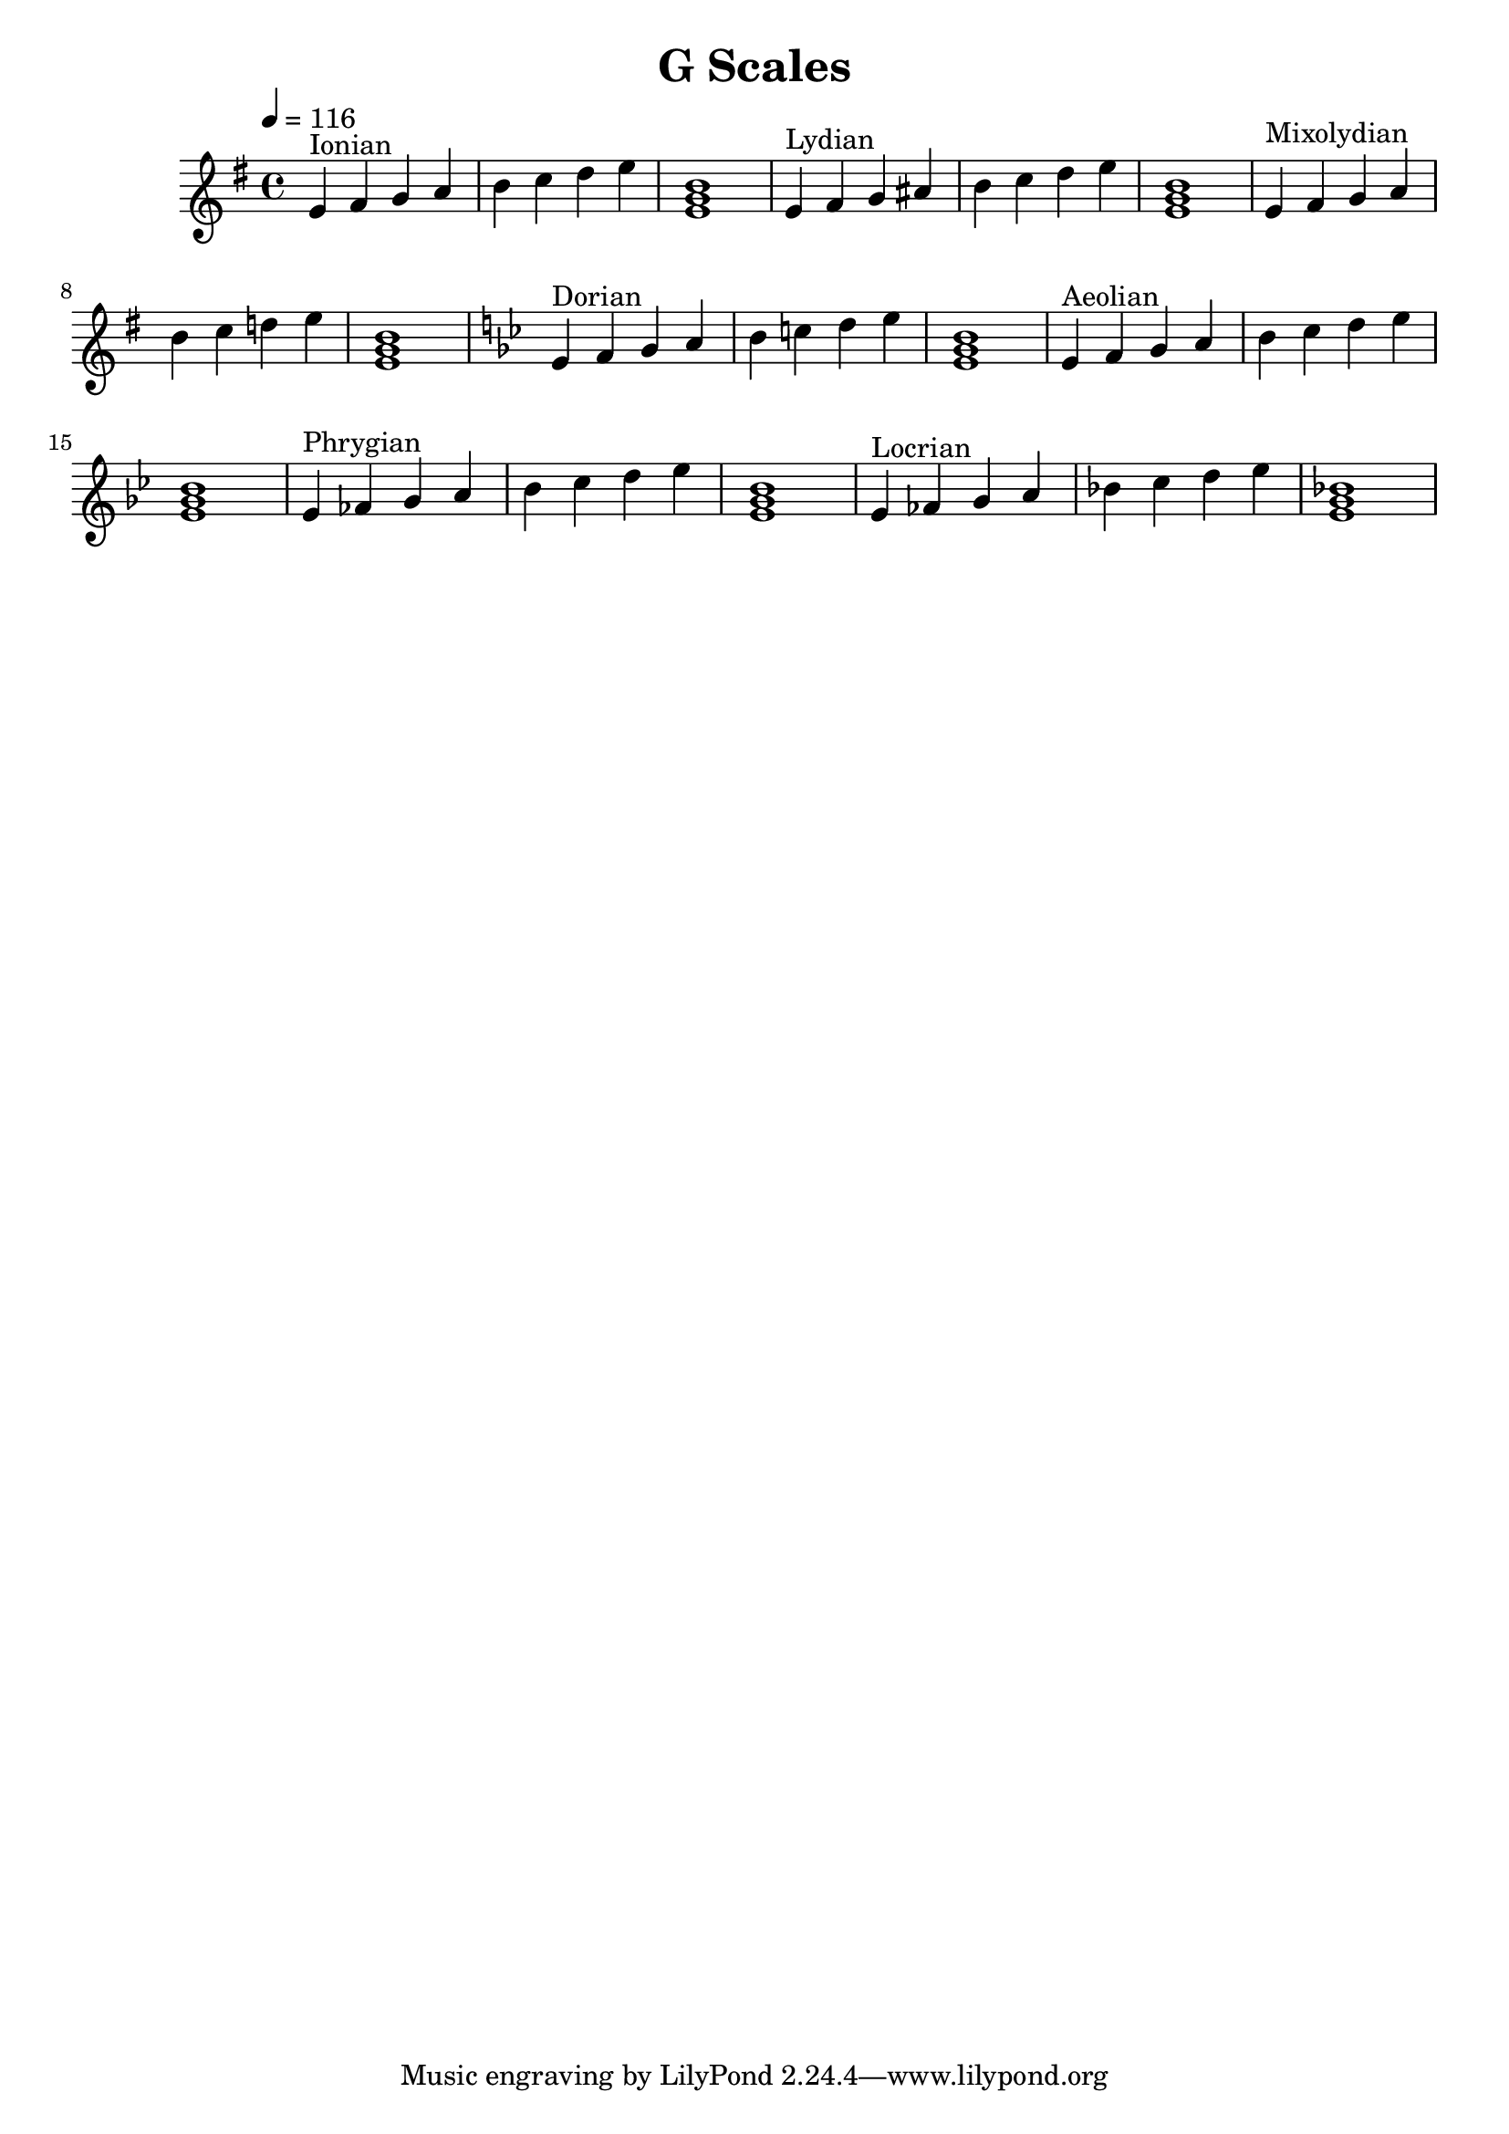 % LilyPond engraving system - http://www.lilypond.org/

\version "2.12.0"

\header {
  title = "G Scales"
}

upper = {
  \clef french
  \key g \major
  \tempo 4=116

  \relative g' {
    g4^"Ionian" a b c d e fis g <g, b d>1
  }
  \relative g' {
    g4^"Lydian" a b cis d e fis g <g, b d>1
  }
  \relative g' {
    g4^"Mixolydian" a b c d e f g <g, b d>1
  }
  \key g \minor
  \relative g' {
    g4^"Dorian" a bes c d e f g <g, bes d>1
  }
  \relative g' {
    g4^"Aeolian" a bes c d ees f g <g, bes d>1
  }
  \relative g' {
    g4^"Phrygian" aes bes c d ees f g <g, bes d>1
  }
  \relative g' {
    g4^"Locrian" aes bes c des ees f g <g, bes des>1
  }
}
\score {
  \new Staff \upper
  \layout { }
  \midi { }
}
